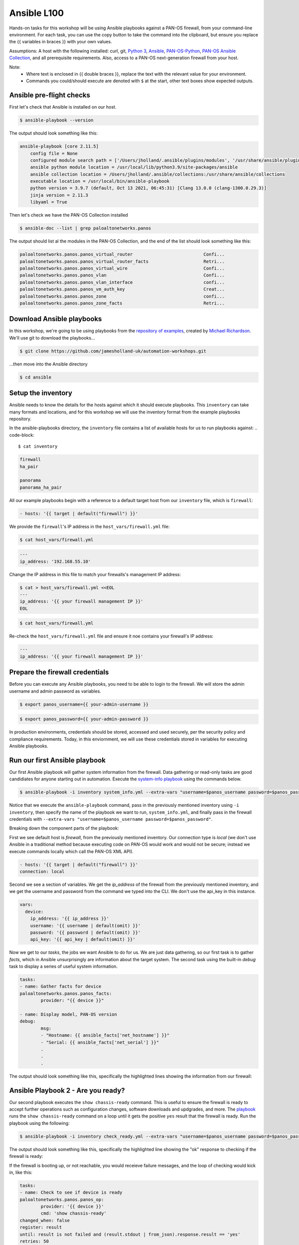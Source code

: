 Ansible L100
----------------------

Hands-on tasks for this workshop will be using Ansible playbooks against a PAN-OS firewall, from your command-line environment. For each task, you can use the copy button to take the command into the clipboard, but ensure you replace the {{ variables in braces }} with your own values.

Assumptions: A host with the following installed: curl, git, `Python 3
<https://www.python.org/downloads>`_, `Ansible
<https://docs.ansible.com/ansible/latest/installation_guide/intro_installation.html#installing-and-upgrading-ansible-with-pip>`_, `PAN-OS-Python
<https://github.com/PaloAltoNetworks/pan-os-python>`_, `PAN-OS Ansible Collection
<https://github.com/PaloAltoNetworks/pan-os-ansible>`_, and all prerequisite requirements. Also, access to a PAN-OS next-generation firewall from your host.

Note:
    * Where text is enclosed in {{ double braces }}, replace the text with the relevant value for your environment.
    * Commands you could/should execute are denoted with ``$`` at the start, other text boxes show expected outputs.


Ansible pre-flight checks
================================================

First let's check that Ansible is installed on our host.

.. code-block::
   
        $ ansible-playbook --version 


The output should look something like this:

.. code-block::
   
        ansible-playbook [core 2.11.5] 
            config file = None
            configured module search path = ['/Users/jholland/.ansible/plugins/modules', '/usr/share/ansible/plugins/modules']
            ansible python module location = /usr/local/lib/python3.9/site-packages/ansible
            ansible collection location = /Users/jholland/.ansible/collections:/usr/share/ansible/collections
            executable location = /usr/local/bin/ansible-playbook
            python version = 3.9.7 (default, Oct 13 2021, 06:45:31) [Clang 13.0.0 (clang-1300.0.29.3)]
            jinja version = 2.11.3
            libyaml = True


Then let's check we have the PAN-OS Collection installed

.. code-block::
   
        $ ansible-doc --list | grep paloaltonetworks.panos

The output should list al the modules in the PAN-OS Collection, and the end of the list should look something like this:

.. code-block::
   
        paloaltonetworks.panos.panos_virtual_router                           Confi...
        paloaltonetworks.panos.panos_virtual_router_facts                     Retri...
        paloaltonetworks.panos.panos_virtual_wire                             Confi...
        paloaltonetworks.panos.panos_vlan                                     Confi...
        paloaltonetworks.panos.panos_vlan_interface                           confi...
        paloaltonetworks.panos.panos_vm_auth_key                              Creat...
        paloaltonetworks.panos.panos_zone                                     confi...
        paloaltonetworks.panos.panos_zone_facts                               Retri...


Download Ansible playbooks
================================================

In this workshop, we're going to be using playbooks from the `repository of examples
<https://github.com/PaloAltoNetworks/ansible-playbooks>`_, created by `Michael Richardson
<https://github.com/mrichardson03>`_. We'll use git to download the playbooks...

.. code-block::
   
        $ git clone https://github.com/jamesholland-uk/automation-workshops.git


...then move into the Ansible directory

.. code-block::
   
        $ cd ansible


Setup the inventory
================================================

Ansible needs to know the details for the hosts against which it should execute playbooks. This ``inventory`` can take many formats and locations, and for this workshop we will use the inventory format from the example playbooks repository.

In the ansible-playbooks directory, the ``inventory`` file contains a list of available hosts for us to run playbooks against:
.. code-block::
   
        $ cat inventory

.. code-block::

        firewall
        ha_pair

        panorama
        panorama_ha_pair


All our example playbooks begin with a reference to a default target host from our ``inventory`` file, which is ``firewall``:

.. code-block::
   
        - hosts: '{{ target | default("firewall") }}'


We provide the ``firewall``'s IP address in the ``host_vars/firewall.yml`` file:

.. code-block::

        $ cat host_vars/firewall.yml


.. code-block::

        ---
        ip_address: '192.168.55.10'


Change the IP address in this file to match your firewalls's management IP address:

.. code-block::

        $ cat > host_vars/firewall.yml <<EOL
        ---
        ip_address: '{{ your firewall management IP }}'
        EOL

.. code-block::

        $ cat host_vars/firewall.yml


Re-check the ``host_vars/firewall.yml`` file and ensure it noe contains your firewall's IP address:

.. code-block::

        ---
        ip_address: '{{ your firewall management IP }}'


Prepare the firewall credentials
================================================

Before you can execute any Ansible playbooks, you need to be able to login to the firewall. We will store the admin username and admin password as variables.

.. code-block::
   
        $ export panos_username={{ your-admin-username }}

.. code-block::

        $ export panos_password={{ your-admin-password }}


In production environments, credentials should be stored, accessed and used securely, per the security policy and compliance requirements. Today, in this enviornment, we will use these credentials stored in variables for executing Ansible playbooks.


Run our first Ansible playbook
================================================

Our first Ansible playbook will gather system information from the firewall. Data gathering or read-only tasks are good candidiates for anyone starting out in automation. Execute the `system-info playbook
<system_info.yml>`_ using the commands below.

.. code-block::
    
        $ ansible-playbook -i inventory system_info.yml --extra-vars "username=$panos_username password=$panos_password"

Notice that we execute the ``ansible-playbook`` command, pass in the previously mentioned inventory using ``-i inventory``, then specify the name of the playbook we want to run, ``system_info.yml``, and finally pass in the firewall credentials with ``--extra-vars "username=$panos_username password=$panos_password"``.

Breaking down the component parts of the playbook:

First we see default host is `firewall`, from the previously mentioned inventory. Our connection type is `local` (we don't use Ansible in a traditional method because executing code on PAN-OS would work and would not be secure; instead we execute commands locally which call the PAN-OS XML API).

.. code-block::

        - hosts: '{{ target | default("firewall") }}'
        connection: local

Second we see a section of variables. We get the `ip_address` of the firewall from the previously mentioned inventory, and we get the username and password from the command we typed into the CLI. We don't use the api_key in this instance.

.. code-block::

        vars:
          device:
            ip_address: '{{ ip_address }}'
            username: '{{ username | default(omit) }}'
            password: '{{ password | default(omit) }}'
            api_key: '{{ api_key | default(omit) }}'


Now we get to our `tasks`, the jobs we want Ansible to do for us. We are just data gathering, so our first task is to gather `facts`, which in Ansible unsurprisingly are information about the target system. The second task using the built-in `debug` task to display a series of useful system information.

.. code-block::

        tasks:
        - name: Gather facts for device
        paloaltonetworks.panos.panos_facts:
                provider: "{{ device }}"

        - name: Display model, PAN-OS version
        debug:
                msg:
                - "Hostname: {{ ansible_facts['net_hostname'] }}"
                - "Serial: {{ ansible_facts['net_serial'] }}"
                .
                .
                .

The output should look something like this, specifically the highlighted lines showing the information from our firewall:

.. code-block::
        :emphasize-lines: 12-21

        PLAY [firewall] ***************************************************************************************************************************

        TASK [Gathering Facts] ********************************************************************************************************************
        ok: [firewall]

        TASK [Gather facts for device] ************************************************************************************************************
        ok: [firewall]

        TASK [Display model, PAN-OS version] ******************************************************************************************************
        ok: [firewall] => {
        "msg": [
                "Hostname: james-vm-series-a",
                "Serial: 007951000225171",
                "Model: PA-VM",
                "Version: 10.1.3",
                "Uptime: 46 days, 3:03:16",
                "HA Enabled: True",
                "HA Type: Active-Passive",
                "HA Status: active",
                "Multi-VSYS: off",
                "1546 out of 256000 sessions in use"
        ]
        }

        PLAY RECAP ********************************************************************************************************************************
        firewall                   : ok=3    changed=0    unreachable=0    failed=0    skipped=0    rescued=0    ignored=0   





Ansible Playbook 2 - Are you ready?
================================================

Our second playbook executes the ``show chassis-ready`` command. This is useful to ensure the firewall is ready to accept further operations such as configuration changes, software downloads and updgrades, and more. The `playbook
<https://github.com/jamesholland-uk/automation-workshops/blob/main/ansible/check_ready.yml>`_ runs the ``show chassis-ready`` command on a loop until it gets the positive ``yes`` result that the firewall is ready. Run the playbook using the following:


.. code-block::
    
        $ ansible-playbook -i inventory check_ready.yml --extra-vars "username=$panos_username password=$panos_password"


The output should look something like this, specifically the highlighted line showing the "ok" response to checking if the firewall is ready:

.. code-block::
        :emphasize-lines: 7

        PLAY [firewall] **************************************************************************************************

        TASK [Gathering Facts] *******************************************************************************************
        ok: [firewall]

        TASK [Check to see if device is ready] ***************************************************************************
        ok: [firewall]

        PLAY RECAP *******************************************************************************************************
        firewall                   : ok=2    changed=0    unreachable=0    failed=0    skipped=0    rescued=0    ignored=0   


If the firewall is booting up, or not reachable, you would receieve failure messages, and the loop of checking would kick in, like this:

.. code-block::
        :emphasize-lines: 7,8

        PLAY [firewall] **************************************************************************************************

        TASK [Gathering Facts] *******************************************************************************************
        ok: [firewall]

        TASK [Check to see if device is ready] ***************************************************************************
        FAILED - RETRYING: Check to see if device is ready (50 retries left).
        FAILED - RETRYING: Check to see if device is ready (49 retries left).




.. code-block::

        tasks:
        - name: Check to see if device is ready
        paloaltonetworks.panos.panos_op:
                provider: '{{ device }}'
                cmd: 'show chassis-ready'
        changed_when: false
        register: result
        until: result is not failed and (result.stdout | from_json).response.result == 'yes'
        retries: 50
        delay: 30








TODO
================================================

Show system info
Show ready
Show route table
Show rules
Show rule hit count
Show applications
Show vulnerability signature list
Register a user-to-IP
Export config
Get tech-support file

Upgrade OS

<< simple bash script to do some changes, the commit and watch until finished >>
<< anothe bash script to get some info, pass to another call with a variable >>


Scripts - explain ideas of pre-caned config snippets, idea behind skillets etc, golden eval configs, etc
